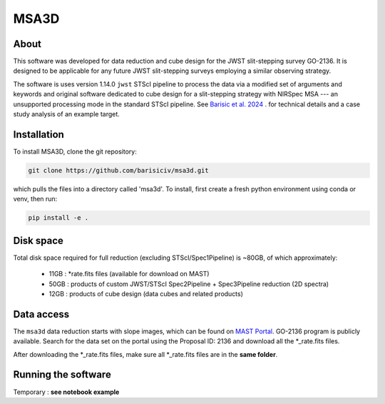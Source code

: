 MSA3D
=====


About
-----

This software was developed for data reduction and cube design for the JWST slit-stepping survey GO-2136.
It is designed to be applicable for any future JWST slit-stepping surveys employing a similar observing strategy.

The software is uses version 1.14.0 ``jwst`` STScI pipeline to process the data
via a modified set of arguments and keywords and original software dedicated to
cube design for a slit-stepping strategy with NIRSpec MSA --- an unsupported
processing mode in the standard STScI pipeline.  See  `Barisic et al. 2024
<https://ui.adsabs.harvard.edu/abs/2024arXiv240808350B/abstract>`__ . for
technical details and a case study analysis of an example target.


Installation
------------

To install MSA3D, clone the git repository:

.. code-block:: console

    git clone https://github.com/barisiciv/msa3d.git

which pulls the files into a directory called 'msa3d'.  To install, first create
a fresh python environment using conda or venv, then run:

.. code-block:: console

    pip install -e .

Disk space
----------

Total disk space required for full reduction (excluding STScI/Spec1Pipeline) is ~80GB, of which approximately:

    - 11GB : \*rate.fits files (available for download on MAST)

    - 50GB : products of custom JWST/STScI Spec2Pipeline + Spec3Pipeline reduction (2D spectra)

    - 12GB : products of cube design (data cubes and related products)


Data access
-----------

The ``msa3d`` data reduction starts with slope images, which can be found on
`MAST Portal <https://mast.stsci.edu/portal/Mashup/Clients/Mast/Portal.html>`__.
GO-2136 program is publicly available. Search for the data set on the portal
using the Proposal ID: 2136 and download all the *_rate.fits files.

After downloading the \*_rate.fits files, make sure all \*_rate.fits files are
in the **same folder**.


Running the software
---------------------

Temporary : **see notebook example**

